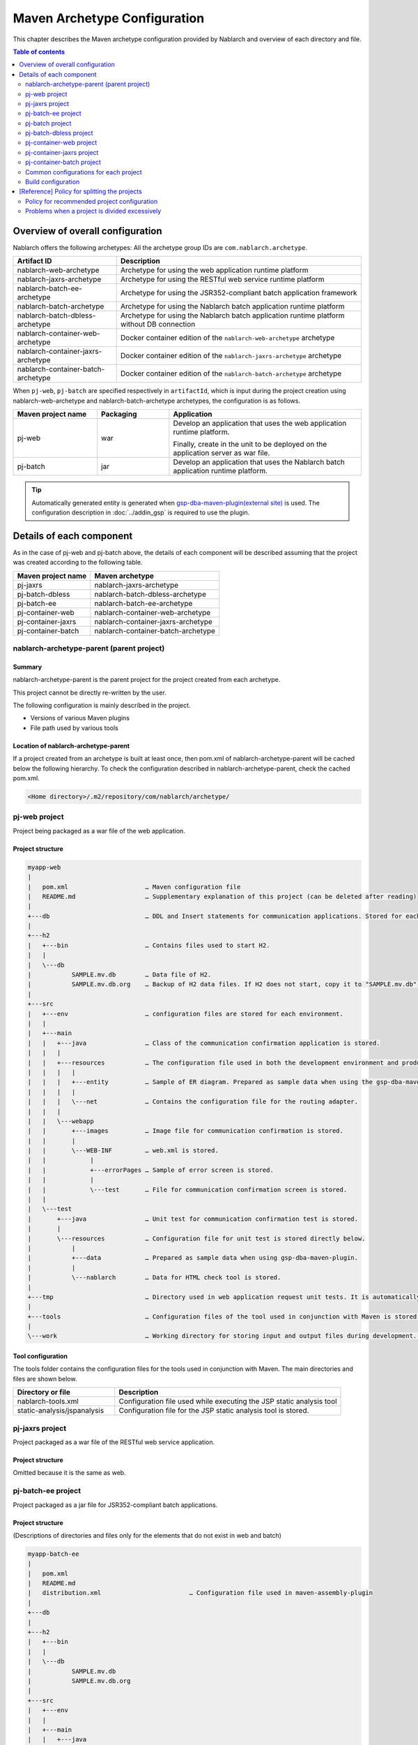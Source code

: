 
==============================================
Maven Archetype Configuration
==============================================
This chapter describes the Maven archetype configuration provided by Nablarch and overview of each directory and file.

.. contents:: Table of contents
  :depth: 2
  :local:


--------------------------------------------------
Overview of overall configuration
--------------------------------------------------


Nablarch offers the following archetypes: All the archetype group IDs are ``com.nablarch.archetype``.

.. list-table::
  :header-rows: 1
  :class: white-space-normal

  * - Artifact ID
    - Description
  * - nablarch-web-archetype
    - Archetype for using the web application runtime platform
  * - nablarch-jaxrs-archetype
    - Archetype for using the RESTful web service runtime platform
  * - nablarch-batch-ee-archetype
    - Archetype for using the JSR352-compliant batch application framework
  * - nablarch-batch-archetype
    - Archetype for using the Nablarch batch application runtime platform
  * - nablarch-batch-dbless-archetype
    - Archetype for using the Nablarch batch application runtime platform without DB connection
  * - nablarch-container-web-archetype
    - Docker container edition of the ``nablarch-web-archetype`` archetype
  * - nablarch-container-jaxrs-archetype
    - Docker container edition of the ``nablarch-jaxrs-archetype`` archetype
  * - nablarch-container-batch-archetype
    - Docker container edition of the ``nablarch-batch-archetype`` archetype

When ``pj-web``, ``pj-batch`` are specified respectively in ``artifactId``,
which is input during the project creation using nablarch-web-archetype and nablarch-batch-archetype archetypes, the configuration is as follows.


.. image:: maven_archetype.png

.. list-table::
  :header-rows: 1
  :class: white-space-normal
  :widths: 7,6,16

  * - Maven project name
    - Packaging
    - Application
  * - pj-web
    - war
    - Develop an application that uses the web application runtime platform.

      Finally, create in the unit to be deployed on the application server as war file.
  * - pj-batch
    - jar
    - Develop an application that uses the Nablarch batch application runtime platform.


.. tip::

  Automatically generated entity is generated when `gsp-dba-maven-plugin(external site) <https://github.com/coastland/gsp-dba-maven-plugin>`_ is used.
  The configuration description in :doc:`../addin_gsp` is required to use the plugin.

----------------------------------
Details of each component
----------------------------------

As in the case of pj-web and pj-batch above, the details of each component will be described assuming that the project was created according to the following table.

.. list-table::
  :header-rows: 1
  :class: white-space-normal

  * - Maven project name
    - Maven archetype
  * - pj-jaxrs
    - nablarch-jaxrs-archetype
  * - pj-batch-dbless
    - nablarch-batch-dbless-archetype
  * - pj-batch-ee
    - nablarch-batch-ee-archetype
  * - pj-container-web
    - nablarch-container-web-archetype
  * - pj-container-jaxrs
    - nablarch-container-jaxrs-archetype
  * - pj-container-batch
    - nablarch-container-batch-archetype

.. _about_maven_parent_module:

nablarch-archetype-parent (parent project)
============================================================

Summary
-------------

nablarch-archetype-parent is the parent project for the project created from each archetype.

This project cannot be directly re-written by the user.

The following configuration is mainly described in the project.

* Versions of various Maven plugins
* File path used by various tools

Location of nablarch-archetype-parent
-------------------------------------------------

If a project created from an archetype is built at least once, then pom.xml of nablarch-archetype-parent will be cached below the following hierarchy.
To check the configuration described in nablarch-archetype-parent, check the cached pom.xml.

.. code-block:: text

  <Home directory>/.m2/repository/com/nablarch/archetype/


pj-web project
==================

Project being packaged as a war file of the web application.

Project structure
---------------------------

.. code-block:: text

    myapp-web
    |
    |   pom.xml                     … Maven configuration file
    |   README.md                   … Supplementary explanation of this project (can be deleted after reading)
    |
    +---db                          … DDL and Insert statements for communication applications. Stored for each RDBMS.
    |
    +---h2
    |   +---bin                     … Contains files used to start H2.
    |   |
    |   \---db
    |           SAMPLE.mv.db        … Data file of H2.
    |           SAMPLE.mv.db.org    … Backup of H2 data files. If H2 does not start, copy it to "SAMPLE.mv.db" and use it.
    |
    +---src
    |   +---env                     … configuration files are stored for each environment.
    |   |
    |   +---main
    |   |   +---java                … Class of the communication confirmation application is stored.
    |   |   |
    |   |   +---resources           … The configuration file used in both the development environment and production environment are stored directly below.
    |   |   |   |
    |   |   |   +---entity          … Sample of ER diagram. Prepared as sample data when using the gsp-dba-maven-plugin.
    |   |   |   |
    |   |   |   \---net             … Contains the configuration file for the routing adapter.
    |   |   |
    |   |   \---webapp
    |   |       +---images          … Image file for communication confirmation is stored.
    |   |       |
    |   |       \---WEB-INF         … web.xml is stored.
    |   |            |
    |   |            +---errorPages … Sample of error screen is stored.
    |   |            |
    |   |            \---test       … File for communication confirmation screen is stored.
    |   |
    |   \---test
    |       +---java                … Unit test for communication confirmation test is stored.
    |       |
    |       \---resources           … Configuration file for unit test is stored directly below.
    |           |
    |           +---data            … Prepared as sample data when using gsp-dba-maven-plugin.
    |           |
    |           \---nablarch        … Data for HTML check tool is stored.
    |
    +---tmp                         … Directory used in web application request unit tests. It is automatically generated when the communication test is executed.
    |
    +---tools                       … Configuration files of the tool used in conjunction with Maven is stored.
    |
    \---work                        … Working directory for storing input and output files during development. It is automatically generated at the time of communication confirmation.


Tool configuration
-----------------------------------

The tools folder contains the configuration files for the tools used in conjunction with Maven.
The main directories and files are shown below.

.. list-table::
  :header-rows: 1
  :class: white-space-normal
  :widths: 9,20

  * - Directory or file
    - Description
  * - nablarch-tools.xml
    - Configuration file used while executing the JSP static analysis tool
  * - static-analysis/jspanalysis
    - Configuration file for the JSP static analysis tool is stored.


pj-jaxrs project
====================

Project packaged as a war file of the RESTful web service application.


Project structure
-------------------------------

Omitted because it is the same as web.


pj-batch-ee project
=======================

Project packaged as a jar file for JSR352-compliant batch applications.

.. _firstStepBatchEEProjectStructure:

Project structure
-----------------------------

(Descriptions of directories and files only for the elements that do not exist in web and batch)

.. code-block:: text

    myapp-batch-ee
    |
    |   pom.xml
    |   README.md
    |   distribution.xml                        … Configuration file used in maven-assembly-plugin
    |
    +---db
    |
    +---h2
    |   +---bin
    |   |
    |   \---db
    |           SAMPLE.mv.db
    |           SAMPLE.mv.db.org
    |
    +---src
    |   +---env
    |   |
    |   +---main
    |   |   +---java
    |   |   |
    |   |   \---resources
    |   |       |   batch-boot.xml              … Configuration files to be used when the batch is started.
    |   |       |
    |   |       +---entity
    |   |       |
    |   |       \---META-INF
    |   |           |   beans.xml               … File required to enable CDI.
    |   |           |
    |   |           +---batch-jobs
    |   |           |       sample-batchlet.xml … Job file of the application for communication confirmation of the batchlet architecture.
    |   |           |       sample-chunk.xml    … Job file of the application for communication confirmation of the chunk architecture.
    |   |           |       sample-etl.xml      … ETL function job file.
    |   |           |
    |   |           \---etl-config
    |   |                   sample-etl.json     … ETL function job configuration file.
    |   |
    |   |
    |   \---test
    |       +---java
    |       |
    |       \---resources
    |           |
    |           +---data
    |
    \---work

Release to production environment
-------------------------------------

The executable jar and dependent libraries of the batch application are stored in the zip file
generated under ``target`` during build of the batch application.

Therefore, while releasing to the production environment, batch can be executed with the following procedure.

1. Unzip the zip file into any directory.
2. Execute the batch with the following command.

  .. code-block:: bash

    java -jar <Executable jar file name> <Job name>

pj-batch project
============================

Project packaged as a jar file for Nablarch batch applications.

.. _firstStepBatchProjectStructure:

Project structure
------------------------------

(Descriptions of directories and files only for the elements that do not exist in the Web)

.. code-block:: text

    myapp-batch
    |
    |   pom.xml
    |   README.md
    |   distribution.xml                        … Configuration file used in maven-assembly-plugin
    |
    +---db
    |
    +---h2
    |   +---bin
    |   |
    |   \---db
    |           SAMPLE.mv.db
    |           SAMPLE.mv.db.org
    |
    +---src
    |   +---env
    |   |
    |   +---main
    |   |   +---java
    |   |   |
    |   |   +---resources
    |   |   |   |   batch-boot.xml              … Configuration file to be specified in on-demand batch when it is launched.
    |   |   |   |   mail-sender-boot.xml        … Configuration file to be specified while starting email send batch.
    |   |   |   |   resident-batch-boot.xml     … Configuration file to be specified while starting messaging using tables as queues.
    |   |   |   |
    |   |   |   \---entity
    |   |   |
    |   |   \---scripts                         … Shell script file to be used for starting a batch, etc. (use is optional)
    |   |
    |   \---test
    |       +---java
    |       |
    |       \---resources
    |           |
    |           \---data
    |
    \---work

Release to production environment
-------------------------------------

The executable jar and dependent libraries of the batch application are stored in the zip file
generated under ``target`` during build of the batch application.

Therefore, while releasing to the production environment, batch can be executed with the following procedure.

1. Unzip the zip file into any directory.
2. Execute the batch with the following command.

  .. code-block:: bash

    java -jar <Executable jar file name> ^
        -diConfig <Component configuration file > ^
        -requestPath <Request path> ^
        -userId <User ID>

pj-batch-dbless project
============================

Project packaged as a jar file for Nablarch batch applications without DB connection.

.. _firstStepDbLessBatchProjectStructure:

Project structure
------------------------------

Omitted because the DB-related directory and files are excluded from :ref:`pj-batch project structure <firstStepBatchProjectStructure>` .

Release to production environment
-------------------------------------

The executable jar and dependent libraries of the batch application are stored in the zip file
generated under ``target`` during build of the batch application.

Therefore, while releasing to the production environment, batch can be executed with the following procedure.

1. Unzip the zip file into any directory.
2. Execute the batch with the following command.

  .. code-block:: bash

    java -jar <Executable jar file name> ^
        -diConfig <Component configuration file > ^
        -requestPath <Request path> ^
        -userId <User ID>

.. _container_web_project_summary:

pj-container-web project
===============================

Project to build a Tomcat-based Docker image where the web application is deployed.

Project structure
------------------

.. code-block:: text

    myapp-container-web
    |
    |   pom.xml                     … Maven configuration file
    |   README.md                   … Supplementary explanation of this project (can be deleted after reading)
    |
    +---db                          … DDL and Insert statements for communication applications. Stored for each RDBMS.
    |
    +---h2
    |   +---bin                     … Contains files used to start H2.
    |   |
    |   \---db
    |           SAMPLE.mv.db        … Data file of H2.
    |           SAMPLE.mv.db.org    … Backup of H2 data files. If H2 does not start, copy it to "SAMPLE.mv.db" and use it.
    |
    +---src
    |   +---main
    |   |   +---java                … Class of the communication confirmation application is stored.
    |   |   |
    |   |   +---resources           … The configuration file used in both the development environment and production environment are stored directly below.
    |   |   |   |
    |   |   |   +---entity          … Sample of ER diagram. Prepared as sample data when using the gsp-dba-maven-plugin.
    |   |   |   |
    |   |   |   \---net             … Contains the configuration file for the routing adapter.
    |   |   |
    |   |   +---jib                 … It contains files to be placed against the container image.
    |   |   |
    |   |   \---webapp
    |   |       +---images          … Image file for communication confirmation is stored.
    |   |       |
    |   |       \---WEB-INF         … web.xml is stored.
    |   |            |
    |   |            +---errorPages … Sample of error screen is stored.
    |   |            |
    |   |            \---test       … File for communication confirmation screen is stored.
    |   |
    |   \---test
    |       +---java                … Unit test for communication confirmation test is stored.
    |       |
    |       \---resources           … Configuration file for unit test is stored directly below.
    |           |
    |           +---data            … Prepared as sample data when using gsp-dba-maven-plugin.
    |           |
    |           \---nablarch        … Data for HTML check tool is stored.
    |
    +---tmp                         … Directory used in web application request unit tests. It is automatically generated when the communication test is executed.
    |
    +---tools                       … Configuration files of the tool used in conjunction with Maven is stored.
    |
    \---work                        … Working directory for storing input and output files during development. It is automatically generated at the time of communication confirmation.
    
    
About src/main/jib
  Directories and files placed in ``src/main/jib`` will be placed on the container.
  For example, if place the ``src/main/jib/var/foo.txt`` file before building the container image, it enters the ``/var/foo.txt`` in the container.
  See `Jib's documentation (external site) <https://github.com/GoogleContainerTools/jib/tree/master/jib-maven-plugin#adding-arbitrary-files-to-the-image>`_ for more information.

  In the blank project, a number of Tomcat configuration files have been placed in order to make all of Tomcat's log output standard output.



Tool configuration
-----------------------------------

Omitted as it is identical to the web.


pj-container-jaxrs project
===============================

Project to build a Tomcat-based Docker image where the RESTful web services application is deployed.

Project structure
------------------

Omitted as it is identical to the container edition Web.

pj-container-batch project
===============================

Project to build a Docker image of a Linux Server where the Nablarch batch applications is deployed.

Project structure
------------------

(Descriptions of directories and files only for the elements that do not exist in the container edition Web.)

.. code-block:: text

    myapp-container-batch
    |
    |   pom.xml
    |   README.md
    |
    +---db
    |
    |
    +---h2
    |   +---bin
    |   |
    |   \---db
    |           SAMPLE.mv.db
    |           SAMPLE.mv.db.org
    |
    +---src
    |   +---main
    |   |   +---java
    |   |   |
    |   |   +---jib
    |   |   |
    |   |   +---resources
    |   |   |   |   batch-boot.xml              … Configuration file to be specified in on-demand batch when it is launched.
    |   |   |   |   mail-sender-boot.xml        … Configuration file to be specified while starting email send batch.
    |   |   |   |   resident-batch-boot.xml     … Configuration file to be specified while starting messaging using tables as queues.
    |   |   |   |
    |   |   |   \---entity
    |   |   |
    |   |   \---scripts                         … Shell script file to be used for starting a batch, etc. (use is optional)
    |   |
    |   \---test
    |       +---java
    |       |
    |       \---resources
    |           |
    |           \---data
    |
    \---work
                
.. _about_maven_web_batch_module:

Common configurations for each project
=========================================================

The following is configured respectively in each Maven project.

* Defining profiles
* Adding goals to be executed during the build phase
* Configuration for compile. The following configurations are present.

  *	Java version used
  *	File encoding
  *	JDBC driver
* Configuration of the tools described in :ref:`firstStepBuiltInTools`. The following configurations are present.

  * Database connection configuration used in `gsp-dba-maven-plugin(external site) <https://github.com/coastland/gsp-dba-maven-plugin>`_  (JDBC connection URL and database schema, etc.)
  * Coverage configuration


Details of each are shown below.


.. _mavenModuleStructuresProfilesList:

Profile list
----------------

Refer to ``pom.xml`` of each project for details on the profile that are defined.

The defined profiles are shown below.

.. list-table::
  :header-rows: 1
  :class: white-space-normal
  :widths: 4,18

  * - Profile name
    - Summary
  * - dev
    - Profile for development environment and unit test execution. Use resources in src/env/dev/resources directory.
  * - prod
    - Profile for the production environment. Use resources in the src/env/prod/resources directory.


.. tip::
   The activeByDefault element is described in dev profile of ``pom.xml`` and the dev profile can be used as default.

.. note::
   In a project for containers, the differences between environments switch using OS environment variables instead of profiles.
   Therefore, the project for containers has no profile defined.
   See :ref:`container_production_config` for more information.

^^^^^^^^^^^^^^^^^^^^^^^^^^^^^^
How to use profiles
^^^^^^^^^^^^^^^^^^^^^^^^^^^^^^

These profiles are used to create deliverables according to the environment.

For example, to create a war file for the production environment, specify the production environment profile
under the ``pj-web`` module and then execute the mvn command by specifying the production environment profile.

An example of the command is shown below.

.. code-block:: bash

   mvn package -P prod -DskipTests=true

.. tip ::

  In the above command, the unit test is skipped.

  By default, the unit test is also performed when the "mvn package" is executed, but the unit test fails to run in the production profile.


List of goals added to the build phase
-------------------------------------------------------

In addition to the default build phase definition of Maven, it is configured to execute the following goals

For details on the configuration, see ``pom.xml`` of each project and ``pom.xml`` of :ref:`about_maven_parent_module`.

.. list-table::
  :header-rows: 1
  :class: white-space-normal
  :widths: 5,8,9

  * - Build phase
    - Goal
    - Summary
  * - initialize
    - jacoco:prepare-agent
    - Prepare a JaCoCo runtime agent.
  * - pre-integration-test
    - jacoco:prepare-agent-integration
    - Prepare a JaCoCo runtime agent for the integration test.


.. tip::
  Since the execution of gsp-dba-maven-plugin is not tied together with the Maven build phase, goals implemented under gsp-dba-maven-plugin, such as automatic generation of entities, should be executed manually.


Configuration for compile
-----------------------------------

For details on the configuration, see ``pom.xml`` of each project and ``pom.xml`` of :ref:`about_maven_parent_module`.


Tool configuration
-----------------------------------

Tool configuration is described in ``pom.xml`` (each project and :ref:`about_maven_parent_module`).
Refer to :ref:`firstStepBuiltInTools` for the tools described in the parent project.


Build configuration
==============================================

For the following cases, change pom.xml of each module.

* Add or change the dependent library used in each module. For example, modify the version of nablarch-bom to change the version of Nablarch being used.
* Add or change the Maven plugin used in each module.

Example of changing the version of Nablarch used
-------------------------------------------------------------------

A configuration example when Nablarch 5u6 is used is shown below.

.. code-block:: xml

  <dependencyManagement>
    <dependencies>
      <dependency>
        <groupId>com.nablarch.profile</groupId>
        <artifactId>nablarch-bom</artifactId>

        <!--
        Specify the version corresponding to the version of Nablarch to be used.
        In this example 5u6 is specified.
        -->
        <version>5u6</version>

        <type>pom</type>
        <scope>import</scope>
      </dependency>
      …
  </dependencyManagement>


Example of adding dependent library
-------------------------------------------

An example of adding dependency to the nablarch-common-encryption for using the encryption utility in the ``pj-web`` module is shown below.

While adding dependency, scope should be configured appropriately. If the scope is not configured, there is a possibility of the module that should be used only in the unit tests might get used in the production.

.. code-block:: xml

  <dependencies>
  …
    <dependency>
      <groupId>com.nablarch.framework</groupId>
      <artifactId>nablarch-common-encryption</artifactId>
    </dependency>
  …
  </dependencies>


For Nablarch libraries, usually the version number need not be specified in pom.xml (since the version specified for nablarch-bom determines the version of each library)



.. _mavenModuleStructuresModuleDivisionPolicy:

--------------------------------------------------------
[Reference] Policy for splitting the projects
--------------------------------------------------------

Policy for recommended project configuration
================================================

The following are the policy of the recommended project configuration.

* If only one application is to be created (web only, batch only, etc.), then configure a single project respectively.
* If two web applications are to be created for internal and external use, create separate Maven projects instead of consolidating them into a single Maven project.
* If there are multiple applications and a library is to be shared, create a Maven project to deploy the shared library.
* While adding a runtime platform, create a Maven project for each execution control platform. For example, to add an application that uses the messaging execution control platform, create a new Maven project.
* Do not split the project more than necessary. For details, see :ref:`mavenModuleStructuresProblemsOfExcessivelyDivided`.

.. tip ::

  Be careful not to duplicate resources when you split up a project.

  For example, if you mix the edm files used by `gsp-dba-maven-plugin(external site) <https://github.com/coastland/gsp-dba-maven-plugin>`_ in multiple Maven projects,
  you will end up with duplicate entity classes in multiple Maven projects.

.. _mavenModuleStructuresProblemsOfExcessivelyDivided:

Problems when a project is divided excessively
==========================================================

Problems caused when a project is divided excessively is shown below.

* Build and deployment procedure becomes complicated.
* After the integration test, the management of modules that were combined and tested becomes complicated.

In general, smaller the number of Maven projects, smoother is the development.

.. |br| raw:: html

  <br />
